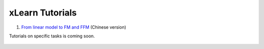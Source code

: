xLearn Tutorials
^^^^^^^^^^^^^^^^^^^^^^^^^^^

(1) `From linear model to FM and FFM`__ (Chinese version)

Tutorials on specific tasks is coming soon.

 .. __: https://tech.meituan.com/deep-understanding-of-ffm-principles-and-practices.html

 .. toctree::
   :hidden:
